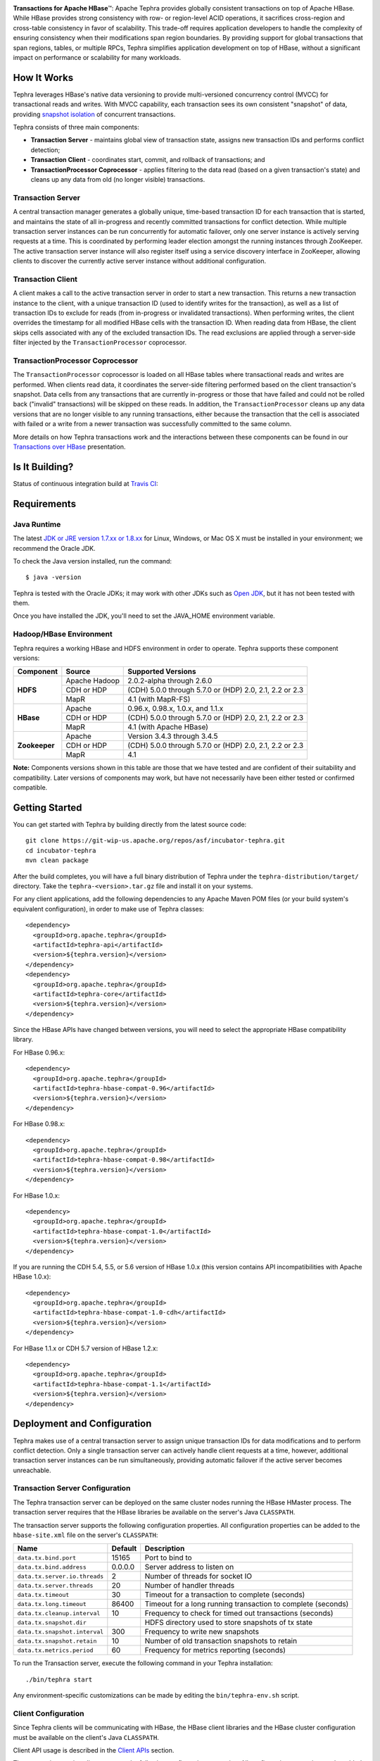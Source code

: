 .. ==================
.. Apache Tephra
.. ==================

|(Tephra)|

**Transactions for Apache HBase** |(TM)|:
Apache Tephra provides globally consistent transactions on top of Apache HBase.  While HBase
provides strong consistency with row- or region-level ACID operations, it sacrifices
cross-region and cross-table consistency in favor of scalability.  This trade-off requires
application developers to handle the complexity of ensuring consistency when their modifications
span region boundaries.  By providing support for global transactions that span regions, tables, or
multiple RPCs, Tephra simplifies application development on top of HBase, without a significant
impact on performance or scalability for many workloads.

How It Works
------------

Tephra leverages HBase's native data versioning to provide multi-versioned concurrency
control (MVCC) for transactional reads and writes.  With MVCC capability, each transaction
sees its own consistent "snapshot" of data, providing `snapshot isolation 
<http://en.wikipedia.org/wiki/Snapshot_isolation>`__ of concurrent transactions.

Tephra consists of three main components:

- **Transaction Server** - maintains global view of transaction state, assigns new transaction IDs
  and performs conflict detection;
- **Transaction Client** - coordinates start, commit, and rollback of transactions; and
- **TransactionProcessor Coprocessor** - applies filtering to the data read (based on a 
  given transaction's state) and cleans up any data from old (no longer visible) transactions.

Transaction Server
..................

A central transaction manager generates a globally unique, time-based transaction ID for each
transaction that is started, and maintains the state of all in-progress and recently committed
transactions for conflict detection.  While multiple transaction server instances can be run
concurrently for automatic failover, only one server instance is actively serving requests at a
time.  This is coordinated by performing leader election amongst the running instances through
ZooKeeper.  The active transaction server instance will also register itself using a service
discovery interface in ZooKeeper, allowing clients to discover the currently active server
instance without additional configuration.

Transaction Client
..................

A client makes a call to the active transaction server in order to start a new transaction.  This
returns a new transaction instance to the client, with a unique transaction ID (used to identify
writes for the transaction), as well as a list of transaction IDs to exclude for reads (from
in-progress or invalidated transactions).  When performing writes, the client overrides the
timestamp for all modified HBase cells with the transaction ID.  When reading data from HBase, the
client skips cells associated with any of the excluded transaction IDs.  The read exclusions are
applied through a server-side filter injected by the ``TransactionProcessor`` coprocessor.

TransactionProcessor Coprocessor
..................................

The ``TransactionProcessor`` coprocessor is loaded on all HBase tables where transactional reads
and writes are performed.  When clients read data, it coordinates the server-side filtering
performed based on the client transaction's snapshot. Data cells from any transactions that are
currently in-progress or those that have failed and could not be rolled back ("invalid" 
transactions) will be skipped on these reads.  In addition, the ``TransactionProcessor`` cleans 
up any data versions that are no longer visible to any running transactions, either because the 
transaction that the cell is associated with failed or a write from a newer transaction was 
successfully committed to the same column.

More details on how Tephra transactions work and the interactions between these components can be
found in our `Transactions over HBase
<http://www.slideshare.net/alexbaranau/transactions-over-hbase>`_ presentation.


Is It Building?
----------------
Status of continuous integration build at `Travis CI <https://travis-ci.org/caskdata/tephra>`__: |(BuildStatus)|

Requirements
------------

Java Runtime
............

The latest `JDK or JRE version 1.7.xx or 1.8.xx <http://www.java.com/en/download/manual.jsp>`__
for Linux, Windows, or Mac OS X must be installed in your environment; we recommend the Oracle JDK.

To check the Java version installed, run the command::

  $ java -version

Tephra is tested with the Oracle JDKs; it may work with other JDKs such as
`Open JDK <http://openjdk.java.net>`__, but it has not been tested with them.

Once you have installed the JDK, you'll need to set the JAVA_HOME environment variable.


Hadoop/HBase Environment
........................

Tephra requires a working HBase and HDFS environment in order to operate. Tephra supports these
component versions:

+---------------+-------------------+---------------------------------------------------------+
| Component     | Source            | Supported Versions                                      |
+===============+===================+=========================================================+
| **HDFS**      | Apache Hadoop     | 2.0.2-alpha through 2.6.0                               |
+               +-------------------+---------------------------------------------------------+
|               | CDH or HDP        | (CDH) 5.0.0 through 5.7.0 or (HDP) 2.0, 2.1, 2.2 or 2.3 |
+               +-------------------+---------------------------------------------------------+
|               | MapR              | 4.1 (with MapR-FS)                                      |
+---------------+-------------------+---------------------------------------------------------+
| **HBase**     | Apache            | 0.96.x, 0.98.x, 1.0.x, and 1.1.x                        |
+               +-------------------+---------------------------------------------------------+
|               | CDH or HDP        | (CDH) 5.0.0 through 5.7.0 or (HDP) 2.0, 2.1, 2.2 or 2.3 |
+               +-------------------+---------------------------------------------------------+
|               | MapR              | 4.1 (with Apache HBase)                                 |
+---------------+-------------------+---------------------------------------------------------+
| **Zookeeper** | Apache            | Version 3.4.3 through 3.4.5                             |
+               +-------------------+---------------------------------------------------------+
|               | CDH or HDP        | (CDH) 5.0.0 through 5.7.0 or (HDP) 2.0, 2.1, 2.2 or 2.3 |
+               +-------------------+---------------------------------------------------------+
|               | MapR              | 4.1                                                     |
+---------------+-------------------+---------------------------------------------------------+

**Note:** Components versions shown in this table are those that we have tested and are
confident of their suitability and compatibility. Later versions of components may work,
but have not necessarily have been either tested or confirmed compatible.


Getting Started
---------------

You can get started with Tephra by building directly from the latest source code::

  git clone https://git-wip-us.apache.org/repos/asf/incubator-tephra.git
  cd incubator-tephra
  mvn clean package

After the build completes, you will have a full binary distribution of Tephra under the
``tephra-distribution/target/`` directory.  Take the ``tephra-<version>.tar.gz`` file and install
it on your systems.

For any client applications, add the following dependencies to any Apache Maven POM files (or your
build system's equivalent configuration), in order to make use of Tephra classes::

  <dependency>
    <groupId>org.apache.tephra</groupId>
    <artifactId>tephra-api</artifactId>
    <version>${tephra.version}</version>
  </dependency>
  <dependency>
    <groupId>org.apache.tephra</groupId>
    <artifactId>tephra-core</artifactId>
    <version>${tephra.version}</version>
  </dependency>

Since the HBase APIs have changed between versions, you will need to select the
appropriate HBase compatibility library.

For HBase 0.96.x::

  <dependency>
    <groupId>org.apache.tephra</groupId>
    <artifactId>tephra-hbase-compat-0.96</artifactId>
    <version>${tephra.version}</version>
  </dependency>

For HBase 0.98.x::

  <dependency>
    <groupId>org.apache.tephra</groupId>
    <artifactId>tephra-hbase-compat-0.98</artifactId>
    <version>${tephra.version}</version>
  </dependency>

For HBase 1.0.x::

  <dependency>
    <groupId>org.apache.tephra</groupId>
    <artifactId>tephra-hbase-compat-1.0</artifactId>
    <version>${tephra.version}</version>
  </dependency>

If you are running the CDH 5.4, 5.5, or 5.6 version of HBase 1.0.x (this version contains API incompatibilities
with Apache HBase 1.0.x)::

  <dependency>
    <groupId>org.apache.tephra</groupId>
    <artifactId>tephra-hbase-compat-1.0-cdh</artifactId>
    <version>${tephra.version}</version>
  </dependency>

For HBase 1.1.x or CDH 5.7 version of HBase 1.2.x::

  <dependency>
    <groupId>org.apache.tephra</groupId>
    <artifactId>tephra-hbase-compat-1.1</artifactId>
    <version>${tephra.version}</version>
  </dependency>

Deployment and Configuration
----------------------------

Tephra makes use of a central transaction server to assign unique transaction IDs for data
modifications and to perform conflict detection.  Only a single transaction server can actively
handle client requests at a time, however, additional transaction server instances can be run
simultaneously, providing automatic failover if the active server becomes unreachable.

Transaction Server Configuration
................................

The Tephra transaction server can be deployed on the same cluster nodes running the HBase HMaster
process. The transaction server requires that the HBase libraries be available on the server's 
Java ``CLASSPATH``.  

The transaction server supports the following configuration properties.  All configuration
properties can be added to the ``hbase-site.xml`` file on the server's ``CLASSPATH``:

+-------------------------------+------------+-----------------------------------------------------------------+
| Name                          | Default    | Description                                                     |
+===============================+============+=================================================================+
| ``data.tx.bind.port``         | 15165      | Port to bind to                                                 |
+-------------------------------+------------+-----------------------------------------------------------------+
| ``data.tx.bind.address``      | 0.0.0.0    | Server address to listen on                                     |
+-------------------------------+------------+-----------------------------------------------------------------+
| ``data.tx.server.io.threads`` | 2          | Number of threads for socket IO                                 |
+-------------------------------+------------+-----------------------------------------------------------------+
| ``data.tx.server.threads``    | 20         | Number of handler threads                                       |
+-------------------------------+------------+-----------------------------------------------------------------+
| ``data.tx.timeout``           | 30         | Timeout for a transaction to complete (seconds)                 |
+-------------------------------+------------+-----------------------------------------------------------------+
| ``data.tx.long.timeout``      | 86400      | Timeout for a long running transaction to complete (seconds)    |
+-------------------------------+------------+-----------------------------------------------------------------+
| ``data.tx.cleanup.interval``  | 10         | Frequency to check for timed out transactions (seconds)         |
+-------------------------------+------------+-----------------------------------------------------------------+
| ``data.tx.snapshot.dir``      |            | HDFS directory used to store snapshots of tx state              |
+-------------------------------+------------+-----------------------------------------------------------------+
| ``data.tx.snapshot.interval`` | 300        | Frequency to write new snapshots                                |
+-------------------------------+------------+-----------------------------------------------------------------+
| ``data.tx.snapshot.retain``   | 10         | Number of old transaction snapshots to retain                   |
+-------------------------------+------------+-----------------------------------------------------------------+
| ``data.tx.metrics.period``    | 60         | Frequency for metrics reporting (seconds)                       |
+-------------------------------+------------+-----------------------------------------------------------------+

To run the Transaction server, execute the following command in your Tephra installation::

  ./bin/tephra start

Any environment-specific customizations can be made by editing the ``bin/tephra-env.sh`` script.


Client Configuration
....................

Since Tephra clients will be communicating with HBase, the HBase client libraries and the HBase cluster
configuration must be available on the client's Java ``CLASSPATH``.

Client API usage is described in the `Client APIs`_ section.

The transaction service client supports the following configuration properties.  All configuration
properties can be added to the ``hbase-site.xml`` file on the client's ``CLASSPATH``:

+------------------------------------------+-----------+-----------------------------------------------+
| Name                                     | Default   | Description                                   |
+==========================================+===========+===============================================+
| ``data.tx.client.timeout``               | 30000     | Client socket timeout (milliseconds)          |
+------------------------------------------+-----------+-----------------------------------------------+
| ``data.tx.client.provider``              | pool      | Client provider strategy:                     |
|                                          |           |                                               |
|                                          |           | - "pool" uses a pool of clients               |
|                                          |           | - "thread-local" a client per thread          |
|                                          |           |                                               |
|                                          |           | Note that "thread-local" provider can have a  |
|                                          |           | resource leak if threads are recycled         |
+------------------------------------------+-----------+-----------------------------------------------+
| ``data.tx.client.count``                 | 50        | Max number of clients for "pool" provider     |
+------------------------------------------+-----------+-----------------------------------------------+
| ``data.tx.client.obtain.timeout``        | 3000      | Timeout (milliseconds) to wait when obtaining |
|                                          |           | clients from the "pool" provider              |
+------------------------------------------+-----------+-----------------------------------------------+
| ``data.tx.client.retry.strategy``        | backoff   | Client retry strategy: "backoff" for back off |
|                                          |           | between attempts; "n-times" for fixed number  |
|                                          |           | of tries                                      |
+------------------------------------------+-----------+-----------------------------------------------+
| ``data.tx.client.retry.attempts``        | 2         | Number of times to retry ("n-times" strategy) |
+------------------------------------------+-----------+-----------------------------------------------+
| ``data.tx.client.retry.backoff.initial`` | 100       | Initial sleep time ("backoff" strategy)       |
+------------------------------------------+-----------+-----------------------------------------------+
| ``data.tx.client.retry.backoff.factor``  | 4         | Multiplication factor for sleep time          |
+------------------------------------------+-----------+-----------------------------------------------+
| ``data.tx.client.retry.backoff.limit``   | 30000     | Exit when sleep time reaches this limit       |
+------------------------------------------+-----------+-----------------------------------------------+


HBase Coprocessor Configuration
...............................

In addition to the transaction server, Tephra requires an HBase coprocessor to be installed on all
tables where transactional reads and writes will be performed.  

To configure the coprocessor on all HBase tables, add the following to ``hbase-site.xml``::

  <property>
    <name>hbase.coprocessor.region.classes</name>
    <value>org.apache.tephra.hbase.coprocessor.TransactionProcessor</value>
  </property>

You may configure the ``TransactionProcessor`` to be loaded only on HBase tables that you will
be using for transaction reads and writes.  However, you must ensure that the coprocessor is 
available on all impacted tables in order for Tephra to function correctly.

Using Existing HBase Tables Transactionally
...........................................

Tephra overrides HBase cell timestamps with transaction IDs, and uses these transaction
IDs to filter out cells older than the TTL (Time-To-Live). Transaction IDs are at a higher
scale than cell timestamps. When a regular HBase table that has existing data is
converted to a transactional table, existing data may be filtered out during reads. To
allow reading of existing data from a transactional table, you will need to set the
property ``data.tx.read.pre.existing`` as ``true`` on the table's table descriptor.

Note that even without the property ``data.tx.read.pre.existing`` being set to ``true``,
any existing data will not be removed during compactions. Existing data simply won't be
visible during reads.

Metrics Reporting
.................

Tephra ships with built-in support for reporting metrics via JMX and a log file, using the
`Dropwizard Metrics <http://metrics.dropwizard.io>`_ library.

To enable JMX reporting for metrics, you will need to enable JMX in the Java runtime
arguments. Edit the ``bin/tephra-env.sh`` script and uncomment the following lines, making any
desired changes to configuration for port used, SSL, and JMX authentication::

  # export JMX_OPTS="-Dcom.sun.management.jmxremote.ssl=false -Dcom.sun.management.jmxremote.authenticate=false -Dcom.sun.management.jmxremote.port=13001"
  # export OPTS="$OPTS $JMX_OPTS"

To enable file-based reporting for metrics, edit the ``conf/logback.xml`` file and uncomment the
following section, replacing the ``FILE-PATH`` placeholder with a valid directory on the local
filesystem::

  <appender name="METRICS" class="ch.qos.logback.core.rolling.RollingFileAppender">
    <file>/FILE-PATH/metrics.log</file>
    <rollingPolicy class="ch.qos.logback.core.rolling.TimeBasedRollingPolicy">
      <fileNamePattern>metrics.log.%d{yyyy-MM-dd}</fileNamePattern>
      <maxHistory>30</maxHistory>
    </rollingPolicy>
    <encoder>
      <pattern>%d{ISO8601} %msg%n</pattern>
    </encoder>
  </appender>
  <logger name="tephra-metrics" level="TRACE" additivity="false">
    <appender-ref ref="METRICS" />
  </logger>

The frequency of metrics reporting may be configured by setting the ``data.tx.metrics.period``
configuration property to the report frequency in seconds.


Client APIs
-----------
The ``TransactionAwareHTable`` class implements HBase's ``HTableInterface``, thus providing the same APIs
that a standard HBase ``HTable`` instance provides. Only certain operations are supported
transactionally. These are: 

.. csv-table::
  :header: Methods Supported In Transactions
  :widths: 100
  :delim: 0x9

    ``exists(Get get)``
    ``exists(List<Get> gets)``
    ``get(Get get)``
    ``get(List<Get> gets)``
    ``batch(List<? extends Row> actions, Object[] results)``
    ``batch(List<? extends Row> actions)``
    ``batchCallback(List<? extends Row> actions, Object[] results, Batch.Callback<R> callback)`` [0.96]
    ``batchCallback(List<? extends Row> actions, Batch.Callback<R> callback)`` [0.96]
    ``getScanner(byte[] family)``
    ``getScanner(byte[] family, byte[] qualifier)``
    ``put(Put put)``
    ``put(List<Put> puts)``
    ``delete(Delete delete)``
    ``delete(List<Delete> deletes)``

Other operations are not supported transactionally and will throw an ``UnsupportedOperationException`` if invoked.
To allow use of these non-transactional operations, call ``setAllowNonTransactional(true)``. This
allows you to call the following methods non-transactionally:

.. csv-table::
  :header: Methods Supported Outside of Transactions
  :widths: 100
  :delim: 0x9

    ``getRowOrBefore(byte[] row, byte[], family)``
    ``checkAndPut(byte[] row, byte[] family, byte[] qualifier, byte[] value, Put put)``
    ``checkAndDelete(byte[] row, byte[] family, byte[] qualifier, byte[] value, Delete delete)``
    ``mutateRow(RowMutations rm)``
    ``append(Append append)``
    ``increment(Increment increment)``
    ``incrementColumnValue(byte[] row, byte[] family, byte[] qualifier, long amount)``
    ``incrementColumnValue(byte[] row, byte[] family, byte[] qualifier, long amount, Durability durability)``
    ``incrementColumnValue(byte[] row, byte[] family, byte[] qualifier, long amount, boolean writeToWAL)``

Note that for ``batch`` operations, only certain supported operations (``get``, ``put``, and ``delete``)
are applied transactionally.

Usage
.....
To use a ``TransactionalAwareHTable``, you need an instance of ``TransactionContext``.
``TransactionContext`` provides the basic contract for client use of transactions.  At each point
in the transaction lifecycle, it provides the necessary interactions with the Tephra Transaction
Server in order to start, commit, and rollback transactions.  Basic usage of
``TransactionContext`` is handled using the following pattern:

.. code:: java

  TransactionContext context = new TransactionContext(client, transactionAwareHTable);
  try {
    context.start();
    transactionAwareHTable.put(new Put(Bytes.toBytes("row"));
    // ...
    context.finish();
  } catch (TransactionFailureException e) {
    context.abort();
  }

#. First, a new transaction is started using ``TransactionContext.start()``.
#. Next, any data operations are performed within the context of the transaction.
#. After data operations are complete, ``TransactionContext.finish()`` is called to commit the
   transaction.
#. If an exception occurs, ``TransactionContext.abort()`` can be called to rollback the
   transaction.

``TransactionAwareHTable`` handles the details of performing data operations transactionally, and
implements the necessary hooks in order to commit and rollback the data changes (see
``TransactionAware``).

Example
.......
To demonstrate how you might use ``TransactionAwareHTable``\s, below is a basic implementation of a
``SecondaryIndexTable``. This class encapsulates the usage of a ``TransactionContext`` and provides a simple interface
to a user:

.. code:: java

  /**
   * A Transactional SecondaryIndexTable.
   */
  public class SecondaryIndexTable {
    private byte[] secondaryIndex;
    private TransactionAwareHTable transactionAwareHTable;
    private TransactionAwareHTable secondaryIndexTable;
    private TransactionContext transactionContext;
    private final TableName secondaryIndexTableName;
    private static final byte[] secondaryIndexFamily = 
      Bytes.toBytes("secondaryIndexFamily");
    private static final byte[] secondaryIndexQualifier = Bytes.toBytes('r');
    private static final byte[] DELIMITER  = new byte[] {0};

    public SecondaryIndexTable(TransactionServiceClient transactionServiceClient, 
                               HTable hTable, byte[] secondaryIndex) {
      secondaryIndexTableName = 
            TableName.valueOf(hTable.getName().getNameAsString() + ".idx");
      HTable secondaryIndexHTable = null;
      HBaseAdmin hBaseAdmin = null;
      try {
        hBaseAdmin = new HBaseAdmin(hTable.getConfiguration());
        if (!hBaseAdmin.tableExists(secondaryIndexTableName)) {
          hBaseAdmin.createTable(new HTableDescriptor(secondaryIndexTableName));
        }
        secondaryIndexHTable = new HTable(hTable.getConfiguration(), 
                                          secondaryIndexTableName);
      } catch (Exception e) {
        Throwables.propagate(e);
      } finally {
        try {
          hBaseAdmin.close();
        } catch (Exception e) {
          Throwables.propagate(e);
        }
      }

      this.secondaryIndex = secondaryIndex;
      this.transactionAwareHTable = new TransactionAwareHTable(hTable);
      this.secondaryIndexTable = new TransactionAwareHTable(secondaryIndexHTable);
      this.transactionContext = new TransactionContext(transactionServiceClient, 
                                                       transactionAwareHTable,
                                                       secondaryIndexTable);
    }

    public Result get(Get get) throws IOException {
      return get(Collections.singletonList(get))[0];
    }

    public Result[] get(List<Get> gets) throws IOException {
      try {
        transactionContext.start();
        Result[] result = transactionAwareHTable.get(gets);
        transactionContext.finish();
        return result;
      } catch (Exception e) {
        try {
          transactionContext.abort();
        } catch (TransactionFailureException e1) {
          throw new IOException("Could not rollback transaction", e1);
        }
      }
      return null;
    }

    public Result[] getByIndex(byte[] value) throws IOException {
      try {
        transactionContext.start();
        Scan scan = new Scan(value, Bytes.add(value, new byte[0]));
        scan.addColumn(secondaryIndexFamily, secondaryIndexQualifier);
        ResultScanner indexScanner = secondaryIndexTable.getScanner(scan);

        ArrayList<Get> gets = new ArrayList<Get>();
        for (Result result : indexScanner) {
          for (Cell cell : result.listCells()) {
            gets.add(new Get(cell.getValue()));
          }
        }
        Result[] results = transactionAwareHTable.get(gets);
        transactionContext.finish();
        return results;
      } catch (Exception e) {
        try {
          transactionContext.abort();
        } catch (TransactionFailureException e1) {
          throw new IOException("Could not rollback transaction", e1);
        }
      }
      return null;
    }

    public void put(Put put) throws IOException {
      put(Collections.singletonList(put));
    }


    public void put(List<Put> puts) throws IOException {
      try {
        transactionContext.start();
        ArrayList<Put> secondaryIndexPuts = new ArrayList<Put>();
        for (Put put : puts) {
          List<Put> indexPuts = new ArrayList<Put>();
          Set<Map.Entry<byte[], List<KeyValue>>> familyMap = put.getFamilyMap().entrySet();
          for (Map.Entry<byte [], List<KeyValue>> family : familyMap) {
            for (KeyValue value : family.getValue()) {
              if (value.getQualifier().equals(secondaryIndex)) {
                byte[] secondaryRow = Bytes.add(value.getQualifier(),
                                                DELIMITER,
                                                Bytes.add(value.getValue(),
                                                DELIMITER,
                                                value.getRow()));
                Put indexPut = new Put(secondaryRow);
                indexPut.add(secondaryIndexFamily, secondaryIndexQualifier, put.getRow());
                indexPuts.add(indexPut);
              }
            }
          }
          secondaryIndexPuts.addAll(indexPuts);
        }
        transactionAwareHTable.put(puts);
        secondaryIndexTable.put(secondaryIndexPuts);
        transactionContext.finish();
      } catch (Exception e) {
        try {
          transactionContext.abort();
        } catch (TransactionFailureException e1) {
          throw new IOException("Could not rollback transaction", e1);
        }
      }
    }
  }


Known Issues and Limitations
----------------------------

- Currently, column family ``Delete`` operations are implemented by writing a cell with an empty
  qualifier (empty ``byte[]``) and empty value (empty ``byte[]``).  This is done in place of
  native HBase ``Delete`` operations so the delete marker can be rolled back in the event of
  a transaction failure -- normal HBase ``Delete`` operations cannot be undone.  However, this
  means that applications that store data in a column with an empty qualifier will not be able to
  store empty values, and will not be able to transactionally delete that column.
- Column ``Delete`` operations are implemented by writing a empty value (empty ``byte[]``) to the
  column.  This means that applications will not be able to store empty values to columns.
- Invalid transactions are not automatically cleared from the exclusion list.  When a transaction is
  invalidated, either from timing out or being invalidated by the client due to a failure to rollback
  changes, its transaction ID is added to a list of excluded transactions.  Data from invalidated
  transactions will be dropped by the ``TransactionProcessor`` coprocessor on HBase region flush
  and compaction operations.  Currently, however, transaction IDs can only be manually removed
  from the list of excluded transaction IDs, using the ``org.apache.tephra.TransactionAdmin`` tool.


How to Contribute
-----------------

Interested in helping to improve Tephra? We welcome all contributions, whether in filing detailed
bug reports, submitting pull requests for code changes and improvements, or by asking questions and
assisting others on the mailing list.

Bug Reports & Feature Requests
..............................

Bugs and tasks are tracked in a public JIRA `issue tracker <https://issues.cask.co/browse/TEPHRA>`__.

Apache Tephra User Groups and Mailing Lists
...........................................

- Apache Tephra Mailing List: `dev@tephra.incubator.apache.org <https://mail-archives.apache.org/mod_mbox/tephra-dev>`__

  The mailing list is for both users and developers of Apache Tephra.
  You can expect questions from users, release announcements, and any other
  discussions that we think will be helpful to the users. In addition, this list
  will be used for all our design, architecture and technical discussions.

- Apache Tephra Commits Mailing List: `commits@tephra.incubator.apache.org
  <https://mail-archives.apache.org/mod_mbox/tephra-commits>`__

  This mailing list will receive all Git commit notifications.

IRC
...

Have questions about how Tephra works, or need help using it?  Drop by the ``#tephra``
chat room on ``irc.freenode.net``.

Pull Requests
.............

We have a simple pull-based development model with a consensus-building phase, similar to Apache's
voting process. If you’d like to help make Tephra better by adding new features, enhancing existing
features, or fixing bugs, here's how to do it:

#. If you are planning a large change or contribution, discuss your plans on the ``tephra-dev``
   mailing list first.  This will help us understand your needs and best guide your solution in a
   way that fits the project.
#. Fork Tephra into your own GitHub repository.
#. Create a topic branch with an appropriate name.
#. Work on the code to your heart's content.
#. Once you’re satisfied, create a pull request from your GitHub repo (it’s helpful if you fill in
   all of the description fields).
#. After we review and accept your request, we’ll commit your code to the caskdata/tephra
   repository.

Thanks for helping to improve Tephra!


License and Trademarks
----------------------

Licensed to the Apache Software Foundation (ASF) under one
or more contributor license agreements.  See the NOTICE file
distributed with this work for additional information
regarding copyright ownership.  The ASF licenses this file
to you under the Apache License, Version 2.0 (the
"License"); you may not use this file except in compliance
with the License.  You may obtain a copy of the License at

     http://www.apache.org/licenses/LICENSE-2.0

Unless required by applicable law or agreed to in writing, software
distributed under the License is distributed on an "AS IS" BASIS,
WITHOUT WARRANTIES OR CONDITIONS OF ANY KIND, either express or implied.
See the License for the specific language governing permissions and
limitations under the License.

Tephra is a trademark of Cask Data, Inc. All rights reserved.

Apache, Apache HBase, and HBase are trademarks of The Apache Software Foundation. Used with permission. 
No endorsement by The Apache Software Foundation is implied by the use of these marks.

.. |(TM)| unicode:: U+2122 .. trademark sign
   :trim:

.. |(Tephra)| image:: docs/_images/tephra_logo_light_bknd_cask.png

.. |(BuildStatus)| image:: https://travis-ci.org/caskdata/tephra.svg?branch=develop
   :target: https://travis-ci.org/caskdata/tephra

